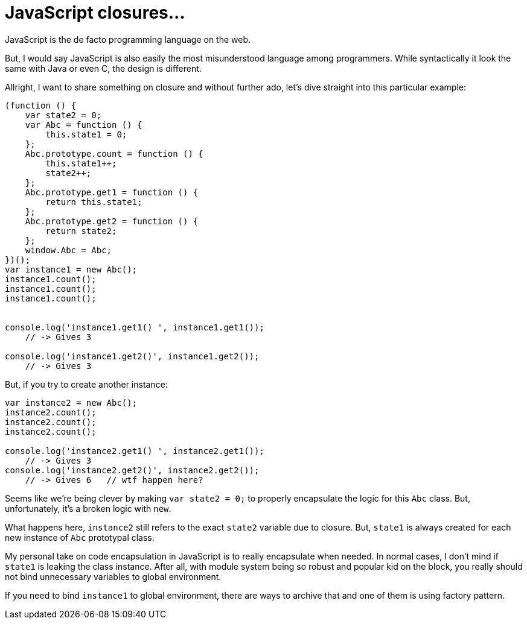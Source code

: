 # JavaScript closures...

:published_at: 2014-07-02
:hp-tags: 

JavaScript is the de facto programming language on the web.

But, I would say JavaScript is also easily the most misunderstood language among programmers. While syntactically it look the same with Java or even C, the design is different.

Allright, I want to share something on closure and without further ado, let's dive straight into this particular example:

```
(function () {
    var state2 = 0;
    var Abc = function () {
        this.state1 = 0;
    };
    Abc.prototype.count = function () {
        this.state1++;
        state2++;
    };
    Abc.prototype.get1 = function () {
        return this.state1;
    };
    Abc.prototype.get2 = function () {
        return state2;
    };
    window.Abc = Abc;
})();
var instance1 = new Abc();
instance1.count();
instance1.count();
instance1.count();
 
 
console.log('instance1.get1() ', instance1.get1());
    // -> Gives 3
 
console.log('instance1.get2()', instance1.get2());
    // -> Gives 3
```

But, if you try to create another instance:
```
var instance2 = new Abc();
instance2.count();
instance2.count();
instance2.count();

console.log('instance2.get1() ', instance2.get1());
    // -> Gives 3
console.log('instance2.get2()', instance2.get2());
    // -> Gives 6   // wtf happen here?
```

Seems like we're being clever by making `var state2 = 0;` to properly encapsulate the logic for this `Abc` class. But, unfortunately, it's a broken logic with `new`.

What happens here, `instance2` still refers to the exact `state2` variable due to closure. But, `state1` is always created for each new instance of `Abc` prototypal class.

My personal take on code encapsulation in JavaScript is to really encapsulate when needed. In normal cases, I don't mind if `state1` is leaking the class instance. After all, with module system being so robust and popular kid on the block, you really should not bind unnecessary variables to global environment.

If you need to bind `instance1` to global environment, there are ways to archive that and one of them is using factory pattern.


